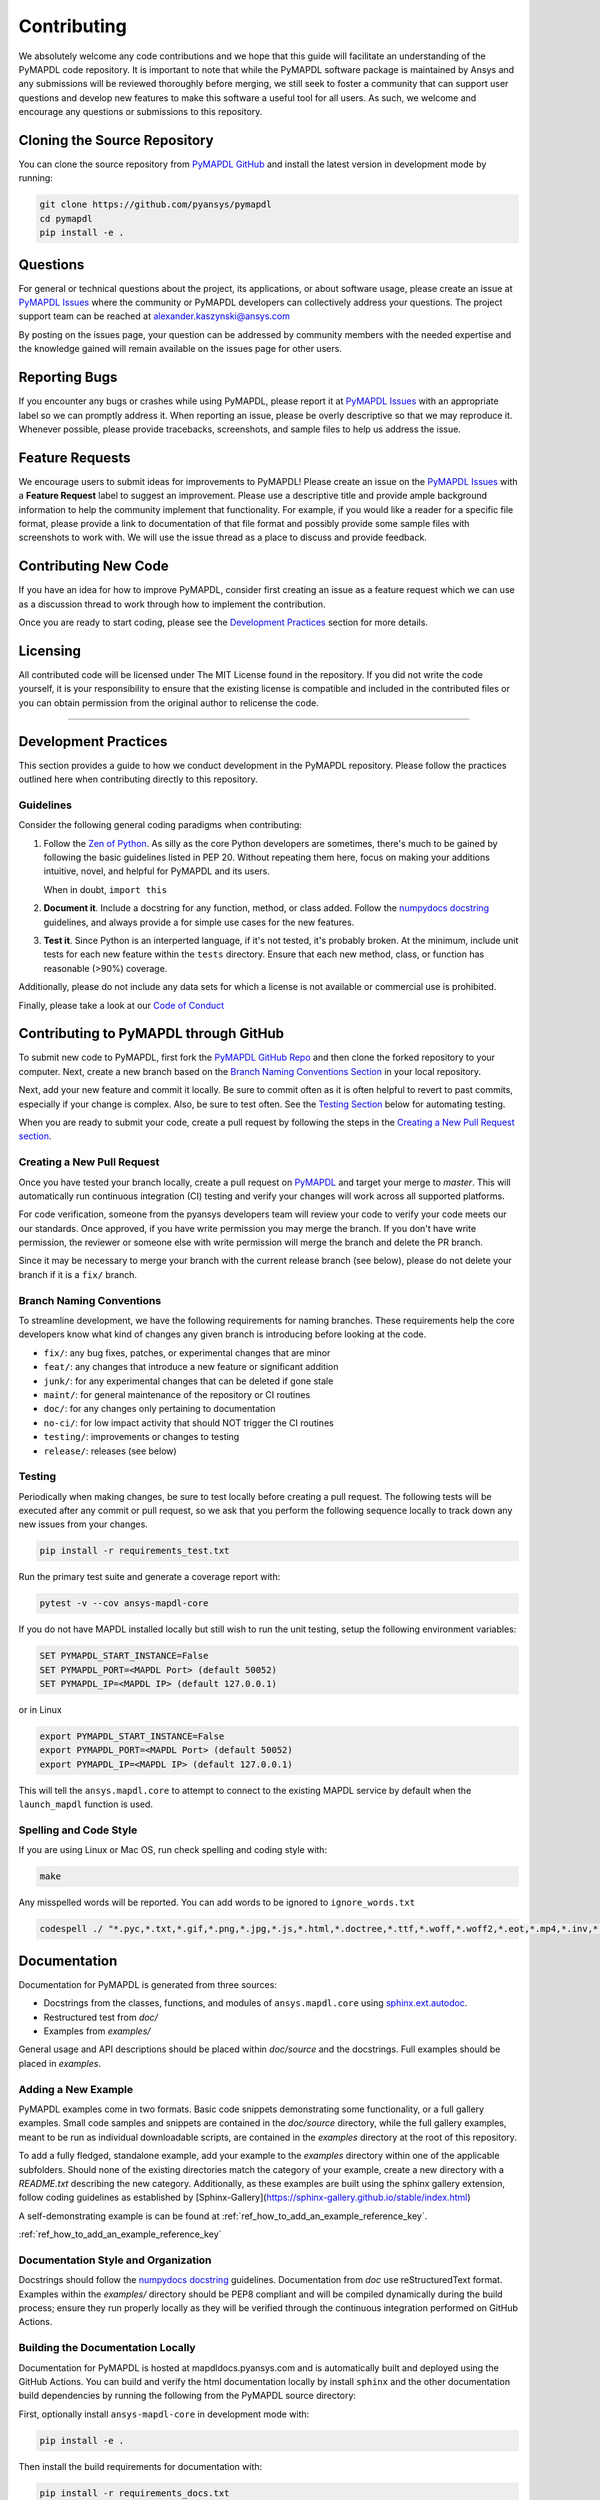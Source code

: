 .. _contributing:

============
Contributing
============
We absolutely welcome any code contributions and we hope that this
guide will facilitate an understanding of the PyMAPDL code
repository. It is important to note that while the PyMAPDL software
package is maintained by Ansys and any submissions will be reviewed
thoroughly before merging, we still seek to foster a community that
can support user questions and develop new features to make this
software a useful tool for all users.  As such, we welcome and
encourage any questions or submissions to this repository.


Cloning the Source Repository
-----------------------------

You can clone the source repository from `PyMAPDL
GitHub <https://https://github.com/pyansys/pymapdl>`_
and install the latest version in development mode by running:

.. code::

    git clone https://github.com/pyansys/pymapdl
    cd pymapdl
    pip install -e .


Questions
---------
For general or technical questions about the project, its
applications, or about software usage, please create an issue at
`PyMAPDL Issues <https://github.com/pyansys/pymapdl/issues>`_ where the
community or PyMAPDL developers can collectively address your
questions.  The project support team can be reached at
`alexander.kaszynski@ansys.com <alexander.kaszynski@ansys.com>`_

By posting on the issues page, your question can be addressed by
community members with the needed expertise and the knowledge gained
will remain available on the issues page for other users.


Reporting Bugs
--------------
If you encounter any bugs or crashes while using PyMAPDL, please
report it at `PyMAPDL Issues <https://github.com/pyansys/pymapdl/issues>`_
with an appropriate label so we can promptly address it.  When
reporting an issue, please be overly descriptive so that we may
reproduce it. Whenever possible, please provide tracebacks,
screenshots, and sample files to help us address the issue.


Feature Requests
----------------
We encourage users to submit ideas for improvements to PyMAPDL!
Please create an issue on the `PyMAPDL Issues <https://github.com/pyansys/pymapdl/issues>`_
with a **Feature Request** label to suggest an improvement.
Please use a descriptive title and provide ample background information to help
the community implement that functionality. For example, if you would like a
reader for a specific file format, please provide a link to documentation of
that file format and possibly provide some sample files with screenshots to work
with. We will use the issue thread as a place to discuss and provide feedback.


Contributing New Code
---------------------
If you have an idea for how to improve PyMAPDL, consider first
creating an issue as a feature request which we can use as a
discussion thread to work through how to implement the contribution.

Once you are ready to start coding, please see the `Development
Practices <#development-practices>`__ section for more details.


Licensing
---------
All contributed code will be licensed under The MIT License found in
the repository. If you did not write the code yourself, it is your
responsibility to ensure that the existing license is compatible and
included in the contributed files or you can obtain permission from
the original author to relicense the code.

--------------

Development Practices
---------------------
This section provides a guide to how we conduct development in the
PyMAPDL repository. Please follow the practices outlined here when
contributing directly to this repository.

Guidelines
~~~~~~~~~~

Consider the following general coding paradigms when contributing:

1. Follow the `Zen of Python <https://www.python.org/dev/peps/pep-0020/>`__. As
   silly as the core Python developers are sometimes, there's much to
   be gained by following the basic guidelines listed in PEP 20.
   Without repeating them here, focus on making your additions
   intuitive, novel, and helpful for PyMAPDL and its users.

   When in doubt, ``import this``

2. **Document it**. Include a docstring for any function, method, or
   class added.  Follow the `numpydocs docstring
   <https://numpydoc.readthedocs.io/en/latest/format.html>`_
   guidelines, and always provide a for simple use cases for the new
   features.

3. **Test it**. Since Python is an interperted language, if it's not
   tested, it's probably broken.  At the minimum, include unit tests
   for each new feature within the ``tests`` directory.  Ensure that
   each new method, class, or function has reasonable (>90%) coverage.

Additionally, please do not include any data sets for which a license
is not available or commercial use is prohibited.

Finally, please take a look at our `Code of Conduct <https://github.com/pyansys/pymapdl/blob/master/CODE_OF_CONDUCT.md>`_


Contributing to PyMAPDL through GitHub
---------------------------------------------
To submit new code to PyMAPDL, first fork the `PyMAPDL GitHub Repo
<https://github.com/pyansys/pymapdl>`_ and then clone the forked
repository to your computer.  Next, create a new branch based on the
`Branch Naming Conventions Section <#branch-naming-conventions>`__ in
your local repository.

Next, add your new feature and commit it locally. Be sure to commit
often as it is often helpful to revert to past commits, especially if
your change is complex. Also, be sure to test often. See the `Testing
Section <#testing>`__ below for automating testing.

When you are ready to submit your code, create a pull request by
following the steps in the `Creating a New Pull Request
section <#creating-a-new-pull-request>`__.


Creating a New Pull Request
~~~~~~~~~~~~~~~~~~~~~~~~~~~
Once you have tested your branch locally, create a pull request on
`PyMAPDL <https://github.com/pyansys/pymapdl>`_ and target your
merge to `master`.  This will automatically run continuous
integration (CI) testing and verify your changes will work across all
supported platforms.

For code verification, someone from the pyansys developers team will
review your code to verify your code meets our our standards.  Once
approved, if you have write permission you may merge the branch.  If
you don't have write permission, the reviewer or someone else with
write permission will merge the branch and delete the PR branch.

Since it may be necessary to merge your branch with the current
release branch (see below), please do not delete your branch if it
is a ``fix/`` branch.


Branch Naming Conventions
~~~~~~~~~~~~~~~~~~~~~~~~~
To streamline development, we have the following requirements for
naming branches. These requirements help the core developers know what
kind of changes any given branch is introducing before looking at the
code.

-  ``fix/``: any bug fixes, patches, or experimental changes that are
   minor
-  ``feat/``: any changes that introduce a new feature or significant
   addition
-  ``junk/``: for any experimental changes that can be deleted if gone
   stale
-  ``maint/``: for general maintenance of the repository or CI routines
-  ``doc/``: for any changes only pertaining to documentation
-  ``no-ci/``: for low impact activity that should NOT trigger the CI
   routines
-  ``testing/``: improvements or changes to testing
-  ``release/``: releases (see below)

Testing
~~~~~~~
Periodically when making changes, be sure to test locally before
creating a pull request. The following tests will be executed after
any commit or pull request, so we ask that you perform the following
sequence locally to track down any new issues from your changes.

.. code::

    pip install -r requirements_test.txt

Run the primary test suite and generate a coverage report with:

.. code::

    pytest -v --cov ansys-mapdl-core

If you do not have MAPDL installed locally but still wish to run the
unit testing, setup the following environment variables:

.. code::

    SET PYMAPDL_START_INSTANCE=False
    SET PYMAPDL_PORT=<MAPDL Port> (default 50052)
    SET PYMAPDL_IP=<MAPDL IP> (default 127.0.0.1)

or in Linux

.. code::

    export PYMAPDL_START_INSTANCE=False
    export PYMAPDL_PORT=<MAPDL Port> (default 50052)
    export PYMAPDL_IP=<MAPDL IP> (default 127.0.0.1)

This will tell the ``ansys.mapdl.core`` to attempt to connect to the existing
MAPDL service by default when the ``launch_mapdl`` function is used.


Spelling and Code Style
~~~~~~~~~~~~~~~~~~~~~~~
If you are using Linux or Mac OS, run check spelling and coding style
with:

.. code::

   make

Any misspelled words will be reported.  You can add words to be
ignored to ``ignore_words.txt``

.. code::

    codespell ./ "*.pyc,*.txt,*.gif,*.png,*.jpg,*.js,*.html,*.doctree,*.ttf,*.woff,*.woff2,*.eot,*.mp4,*.inv,*.pickle,*.ipynb,flycheck*,./.git/*,./.hypothesis/*,*.yml,./doc/build/*,./doc/images/*,./dist/*,*~,.hypothesis*,./doc/source/examples/*,*cover,*.dat,*.mac,\#*,build,./docker/mapdl/v211,./factory/*,./ansys/mapdl/core/mapdl_functions.py,PKG-INFO" -I "ignore_words.txt"


Documentation
-------------
Documentation for PyMAPDL is generated from three sources:

- Docstrings from the classes, functions, and modules of ``ansys.mapdl.core`` using `sphinx.ext.autodoc <https://www.sphinx-doc.org/en/master/usage/extensions/autodoc.html>`_.
- Restructured test from `doc/`
- Examples from `examples/`

General usage and API descriptions should be placed within `doc/source` and
the docstrings.  Full examples should be placed in `examples`.

Adding a New Example
~~~~~~~~~~~~~~~~~~~~

PyMAPDL examples come in two formats.  Basic code snippets demonstrating some functionality, or a full gallery examples.  Small code samples and snippets are contained in the `doc/source` directory, while the full gallery examples, meant to be run as individual downloadable scripts, are contained in the `examples` directory at the root of this repository.

To add a fully fledged, standalone example, add your example to the `examples` directory within one of the applicable subfolders.  Should none of the existing directories match the category of your example, create a new directory with a `README.txt` describing the new category.  Additionally, as these examples are built using the sphinx gallery extension, follow coding guidelines as established by [Sphinx-Gallery](https://sphinx-gallery.github.io/stable/index.html)

A self-demonstrating example is can be found at :ref:`ref_how_to_add_an_example_reference_key`.

:ref:`ref_how_to_add_an_example_reference_key`


Documentation Style and Organization
~~~~~~~~~~~~~~~~~~~~~~~~~~~~~~~~~~~~
Docstrings should follow the `numpydocs docstring
<https://numpydoc.readthedocs.io/en/latest/format.html>`_ guidelines.
Documentation from `doc` use reStructuredText format.  Examples
within the `examples/` directory should be PEP8 compliant and will be
compiled dynamically during the build process; ensure they run
properly locally as they will be verified through the continuous
integration performed on GitHub Actions.


Building the Documentation Locally
~~~~~~~~~~~~~~~~~~~~~~~~~~~~~~~~~~
Documentation for PyMAPDL is hosted at mapdldocs.pyansys.com and is
automatically built and deployed using the GitHub Actions.  You can
build and verify the html documentation locally by install ``sphinx``
and the other documentation build dependencies by running the
following from the PyMAPDL source directory:

First, optionally install ``ansys-mapdl-core`` in development mode with:

.. code::

   pip install -e .

Then install the build requirements for documentation with:

.. code::

   pip install -r requirements_docs.txt


Next, if running Linux/Mac OS, build the documentation with:

.. code::

    make -C doc html

Otherwise, if running Windows, build the documentation by running:

.. code::

   cd doc
   make.bat html

Upon the successful build of the documentation, you can open the local
build by opening ``index.html`` at ``doc/build/html/`` with
your browser.


Continuous Integration and Continuous Delivery
----------------------------------------------
The PyMAPDL project uses continuous integration and delivery (CI/CD)
to automate the building, testing, and deployment tasks.  The CI
Pipeline is deployed on both GitHub Actions and Azure Pipelines and
performs following tasks:

- Module wheel build
- Core API testing
- Spelling and style verification
- Documentation build


Branching Model
~~~~~~~~~~~~~~~
This project has a branching model that enables rapid development of
features without sacrificing stability, and closely follows the 
`Trunk Based Development <https://trunkbaseddevelopment.com/>`_ approach.

The main features of our branching model are:

- The `master` branch is the main development branch.  All features,
  patches, and other branches should be merged here.  While all PRs
  should pass all applicable CI checks, this branch may be
  functionally unstable as changes might have introduced unintended
  side-effects or bugs that were not caught through unit testing.
- There will be one or many `release/` branches based on minor
  releases (for example `release/0.2`) which contain a stable version
  of the code base that is also reflected on PyPi/.  Hotfixes from
  `fix/` branches should be merged both to master and to these
  branches.  When necessary to create a new patch release these
  release branches will have their `__version__.py` updated and be
  tagged with a patched semantic version (e.g. `0.2.1`).  This
  triggers CI to push to PyPi, and allow us to rapidly push hotfixes
  for past versions of ``ansys.mapdl.core`` without having to worry about
  untested features.
- When a minor release candidate is ready, a new `release` branch will
  be created from `master` with the next incremented minor version
  (e.g. `release/0.2`), which will be thoroughly tested.  When deemed
  stable, the release branch will be tagged with the version (`0.2.0`
  in this case), and if necessary merged with master if any changes
  were pushed to it.  Feature development then continues on `master`
  and any hotfixes will now be merged with this release.  Older
  release branches should not be deleted so they can be patched as
  needed.


Minor Release Steps
~~~~~~~~~~~~~~~~~~~
Minor releases are feature and bug releases that improve the
functionality and stability of ``PyMAPDL``.  Before a minor release is
created the following will occur:

1.  Create a new branch from the ``master`` branch with name
    ``release/MAJOR.MINOR`` (e.g. `release/0.2`).

2. Locally run all tests as outlined in the `Testing Section <#testing>`__
and ensure all are passing.

3. Locally test and build the documentation with link checking to make sure
no links are outdated. Be sure to run `make clean` to ensure no results are
cached.

    .. code::

        cd doc
        make clean  # deletes the sphinx-gallery cache
        make html -b linkcheck

4. After building the documentation, open the local build and examine
   the examples gallery for any obvious issues.

5. Update the version numbers in ``ansys/mapdl/reader/_version.py`` and commit it.
   Push the branch to GitHub and create a new PR for this release that
   merges it to master.  Development to master should be limited at
   this point while effort is focused on the release.

6. It is now the responsibility of the PyMAPDL community and
   developers to functionally test the new release.  It is best to
   locally install this branch and use it in production.  Any bugs
   identified should have their hotfixes pushed to this release
   branch.

7. When the branch is deemed as stable for public release, the PR will
   be merged to master and the `master` branch will be tagged with a
   `MAJOR.MINOR.0` release.  The release branch will not be deleted.
   Tag the release with:

    .. code::

	git tag <MAJOR.MINOR.0>
        git push origin --tags


8. Create a list of all changes for the release. It is often helpful
   to leverage `GitHub's compare feature
   <https://github.com/pyansys/pymapdl/compare>`_ to see the
   differences from the last tag and the `master` branch.  Be sure to
   acknowledge new contributors by their GitHub username and place
   mentions where appropriate if a specific contributor is to thank
   for a new feature.

9. Place your release notes from step 8 in the description within
   `PyMAPDL Releases <https://github.com/pyansys/pymapdl/releases/new>`_


Patch Release Steps
~~~~~~~~~~~~~~~~~~~
Patch releases are for critical and important bugfixes that can not or
should not wait until a minor release.  The steps for a patch release

1. Push the necessary bugfix(es) to the applicable release branch.
   This will generally be the latest release branch
   (e.g. `release/0.2`).

2. Update `__version__.py` with the next patch increment
   (e.g. `0.2.1`), commit it, and open a PR that merge with the
   release branch.  This gives the PyMAPDL developers and community
   a chance to validate and approve the bugfix release.  Any
   additional hotfixes should be outside of this PR.

3. When approved, merge with the release branch, but not `master` as
   there is no reason to increment the version of the `master` branch.
   Then create a tag from the release branch with the applicable
   version number (see above for the correct steps).

4. If deemed necessary a release notes page.
